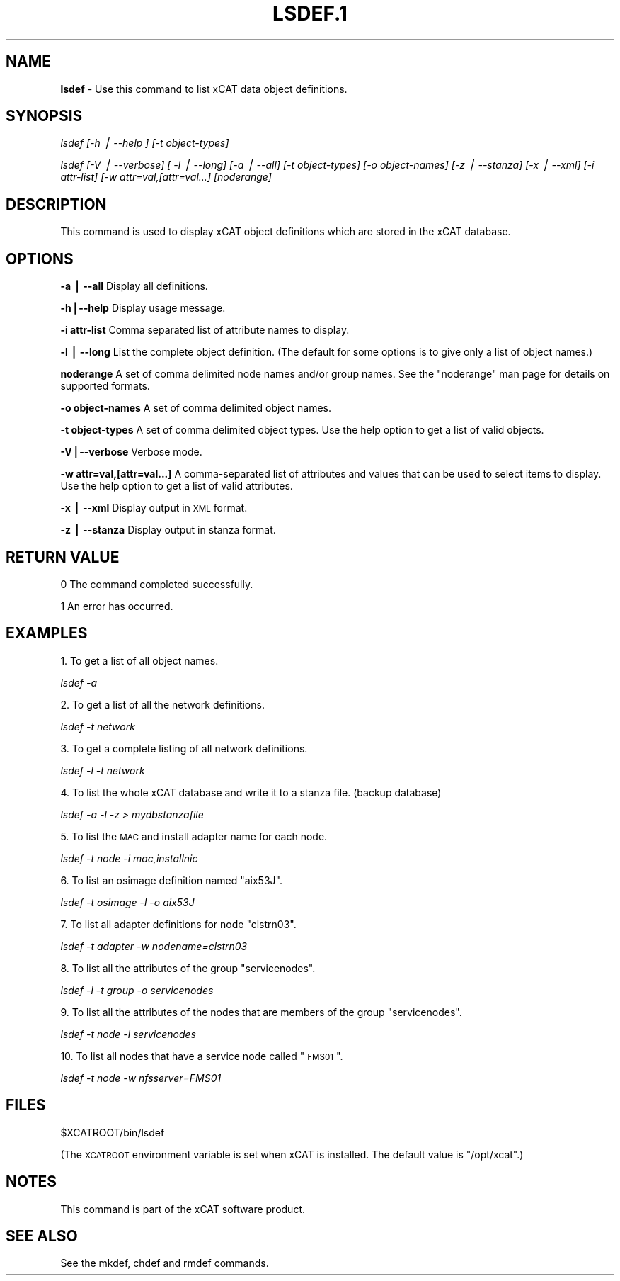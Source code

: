 .\" Automatically generated by Pod::Man v1.37, Pod::Parser v1.13
.\"
.\" Standard preamble:
.\" ========================================================================
.de Sh \" Subsection heading
.br
.if t .Sp
.ne 5
.PP
\fB\\$1\fR
.PP
..
.de Sp \" Vertical space (when we can't use .PP)
.if t .sp .5v
.if n .sp
..
.de Vb \" Begin verbatim text
.ft CW
.nf
.ne \\$1
..
.de Ve \" End verbatim text
.ft R
.fi
..
.\" Set up some character translations and predefined strings.  \*(-- will
.\" give an unbreakable dash, \*(PI will give pi, \*(L" will give a left
.\" double quote, and \*(R" will give a right double quote.  | will give a
.\" real vertical bar.  \*(C+ will give a nicer C++.  Capital omega is used to
.\" do unbreakable dashes and therefore won't be available.  \*(C` and \*(C'
.\" expand to `' in nroff, nothing in troff, for use with C<>.
.tr \(*W-|\(bv\*(Tr
.ds C+ C\v'-.1v'\h'-1p'\s-2+\h'-1p'+\s0\v'.1v'\h'-1p'
.ie n \{\
.    ds -- \(*W-
.    ds PI pi
.    if (\n(.H=4u)&(1m=24u) .ds -- \(*W\h'-12u'\(*W\h'-12u'-\" diablo 10 pitch
.    if (\n(.H=4u)&(1m=20u) .ds -- \(*W\h'-12u'\(*W\h'-8u'-\"  diablo 12 pitch
.    ds L" ""
.    ds R" ""
.    ds C` ""
.    ds C' ""
'br\}
.el\{\
.    ds -- \|\(em\|
.    ds PI \(*p
.    ds L" ``
.    ds R" ''
'br\}
.\"
.\" If the F register is turned on, we'll generate index entries on stderr for
.\" titles (.TH), headers (.SH), subsections (.Sh), items (.Ip), and index
.\" entries marked with X<> in POD.  Of course, you'll have to process the
.\" output yourself in some meaningful fashion.
.if \nF \{\
.    de IX
.    tm Index:\\$1\t\\n%\t"\\$2"
..
.    nr % 0
.    rr F
.\}
.\"
.\" For nroff, turn off justification.  Always turn off hyphenation; it makes
.\" way too many mistakes in technical documents.
.hy 0
.if n .na
.\"
.\" Accent mark definitions (@(#)ms.acc 1.5 88/02/08 SMI; from UCB 4.2).
.\" Fear.  Run.  Save yourself.  No user-serviceable parts.
.    \" fudge factors for nroff and troff
.if n \{\
.    ds #H 0
.    ds #V .8m
.    ds #F .3m
.    ds #[ \f1
.    ds #] \fP
.\}
.if t \{\
.    ds #H ((1u-(\\\\n(.fu%2u))*.13m)
.    ds #V .6m
.    ds #F 0
.    ds #[ \&
.    ds #] \&
.\}
.    \" simple accents for nroff and troff
.if n \{\
.    ds ' \&
.    ds ` \&
.    ds ^ \&
.    ds , \&
.    ds ~ ~
.    ds /
.\}
.if t \{\
.    ds ' \\k:\h'-(\\n(.wu*8/10-\*(#H)'\'\h"|\\n:u"
.    ds ` \\k:\h'-(\\n(.wu*8/10-\*(#H)'\`\h'|\\n:u'
.    ds ^ \\k:\h'-(\\n(.wu*10/11-\*(#H)'^\h'|\\n:u'
.    ds , \\k:\h'-(\\n(.wu*8/10)',\h'|\\n:u'
.    ds ~ \\k:\h'-(\\n(.wu-\*(#H-.1m)'~\h'|\\n:u'
.    ds / \\k:\h'-(\\n(.wu*8/10-\*(#H)'\z\(sl\h'|\\n:u'
.\}
.    \" troff and (daisy-wheel) nroff accents
.ds : \\k:\h'-(\\n(.wu*8/10-\*(#H+.1m+\*(#F)'\v'-\*(#V'\z.\h'.2m+\*(#F'.\h'|\\n:u'\v'\*(#V'
.ds 8 \h'\*(#H'\(*b\h'-\*(#H'
.ds o \\k:\h'-(\\n(.wu+\w'\(de'u-\*(#H)/2u'\v'-.3n'\*(#[\z\(de\v'.3n'\h'|\\n:u'\*(#]
.ds d- \h'\*(#H'\(pd\h'-\w'~'u'\v'-.25m'\f2\(hy\fP\v'.25m'\h'-\*(#H'
.ds D- D\\k:\h'-\w'D'u'\v'-.11m'\z\(hy\v'.11m'\h'|\\n:u'
.ds th \*(#[\v'.3m'\s+1I\s-1\v'-.3m'\h'-(\w'I'u*2/3)'\s-1o\s+1\*(#]
.ds Th \*(#[\s+2I\s-2\h'-\w'I'u*3/5'\v'-.3m'o\v'.3m'\*(#]
.ds ae a\h'-(\w'a'u*4/10)'e
.ds Ae A\h'-(\w'A'u*4/10)'E
.    \" corrections for vroff
.if v .ds ~ \\k:\h'-(\\n(.wu*9/10-\*(#H)'\s-2\u~\d\s+2\h'|\\n:u'
.if v .ds ^ \\k:\h'-(\\n(.wu*10/11-\*(#H)'\v'-.4m'^\v'.4m'\h'|\\n:u'
.    \" for low resolution devices (crt and lpr)
.if \n(.H>23 .if \n(.V>19 \
\{\
.    ds : e
.    ds 8 ss
.    ds o a
.    ds d- d\h'-1'\(ga
.    ds D- D\h'-1'\(hy
.    ds th \o'bp'
.    ds Th \o'LP'
.    ds ae ae
.    ds Ae AE
.\}
.rm #[ #] #H #V #F C
.\" ========================================================================
.\"
.IX Title "LSDEF.1 1"
.TH LSDEF.1 1 "2008-02-05" "perl v5.8.2" "User Contributed Perl Documentation"
.SH "NAME"
\&\fBlsdef\fR \- Use this command to list xCAT data object definitions.
.SH "SYNOPSIS"
.IX Header "SYNOPSIS"
\&\fIlsdef [\-h | \-\-help ] [\-t object\-types]\fR   
.PP
\&\fIlsdef [\-V | \-\-verbose] [ \-l | \-\-long] [\-a | \-\-all] [\-t object\-types] \fR
\&\fI[\-o object\-names] [\-z | \-\-stanza] [\-x | \-\-xml] [\-i attr\-list]\fR
\&\fI[\-w attr=val,[attr=val...] [noderange]\fR
.SH "DESCRIPTION"
.IX Header "DESCRIPTION"
This command is used to display xCAT object definitions which are stored 
in the xCAT database.
.SH "OPTIONS"
.IX Header "OPTIONS"
\&\fB\-a | \-\-all\fR          Display all definitions.
.PP
\&\fB\-h|\-\-help\fR           Display usage message.
.PP
\&\fB\-i  attr-list\fR       Comma separated list of attribute names to display.
.PP
\&\fB\-l | \-\-long\fR         List the complete object definition.  (The default for some options is to give only a list of object names.)
.PP
\&\fBnoderange\fR           A set of comma delimited node names and/or group names.
See the \*(L"noderange\*(R" man page for details on supported formats.
.PP
\&\fB\-o object-names\fR     A set of comma delimited object names.
.PP
\&\fB\-t object-types\fR     A set of comma delimited object types. Use the help option to get a list of valid objects.
.PP
\&\fB\-V|\-\-verbose\fR        Verbose mode.
.PP
\&\fB\-w attr=val,[attr=val...]\fR    A comma-separated list of attributes and values that can be used to select items to display. Use the help option to get a list of valid attributes.
.PP
\&\fB\-x | \-\-xml\fR         Display output in \s-1XML\s0 format.
.PP
\&\fB\-z | \-\-stanza\fR      Display output in stanza format.
.SH "RETURN VALUE"
.IX Header "RETURN VALUE"
0 The command completed successfully.
.PP
1 An error has occurred.
.SH "EXAMPLES"
.IX Header "EXAMPLES"
1. To get a list of all object names.
.PP
\&\fIlsdef \-a\fR 
.PP
2. To get a list of all the network definitions.
.PP
\&\fIlsdef \-t network\fR
.PP
3. To get a complete listing of all network definitions.
.PP
\&\fIlsdef \-l \-t network \fR
.PP
4. To list the whole xCAT database and write it to a stanza file. (backup database)
.PP
\&\fIlsdef \-a \-l \-z > mydbstanzafile\fR
.PP
5. To list the \s-1MAC\s0 and install adapter name for each node.
.PP
\&\fIlsdef \-t node \-i mac,installnic\fR
.PP
6. To list an osimage definition named \*(L"aix53J\*(R".
.PP
\&\fIlsdef \-t osimage \-l \-o aix53J\fR 
.PP
7. To list all adapter definitions for node \*(L"clstrn03\*(R".
.PP
\&\fIlsdef \-t adapter \-w nodename=clstrn03\fR
.PP
8. To list all the attributes of the group \*(L"servicenodes\*(R".
.PP
\&\fIlsdef \-l \-t group \-o servicenodes\fR
.PP
9. To list all the attributes of the nodes that are members of the group \*(L"servicenodes\*(R".
.PP
\&\fIlsdef \-t node \-l servicenodes\fR
.PP
10. To list all nodes that have a service node called \*(L"\s-1FMS01\s0\*(R".
.PP
\&\fIlsdef \-t node \-w nfsserver=FMS01\fR
.SH "FILES"
.IX Header "FILES"
$XCATROOT/bin/lsdef
.PP
(The \s-1XCATROOT\s0 environment variable is set when xCAT is installed. The
default value is \*(L"/opt/xcat\*(R".)
.SH "NOTES"
.IX Header "NOTES"
This command is part of the xCAT software product.
.SH "SEE ALSO"
.IX Header "SEE ALSO"
See the mkdef, chdef and rmdef commands.
